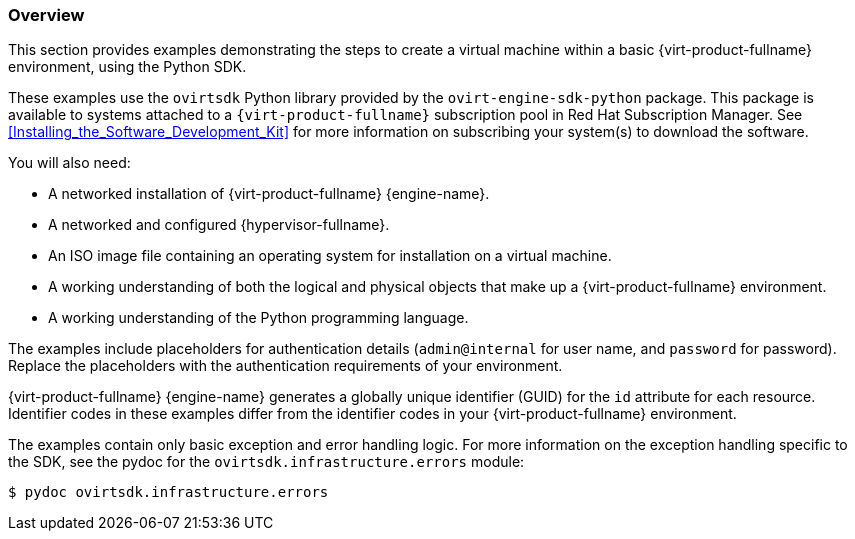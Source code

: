 [[Examples_overview]]
=== Overview

This section provides examples demonstrating the steps to create a virtual machine within a basic {virt-product-fullname} environment, using the Python SDK.

These examples use the `ovirtsdk` Python library provided by the `ovirt-engine-sdk-python` package. This package is available to systems attached to a `{virt-product-fullname}` subscription pool in Red Hat Subscription Manager. See xref:Installing_the_Software_Development_Kit[] for more information on subscribing your system(s) to download the software.


You will also need:

* A networked installation of {virt-product-fullname} {engine-name}.
* A networked and configured {hypervisor-fullname}.
* An ISO image file containing an operating system for installation on a virtual machine.
* A working understanding of both the logical and physical objects that make up a {virt-product-fullname} environment.
* A working understanding of the Python programming language.

The examples include placeholders for authentication details (`admin@internal` for user name, and `password` for password). Replace the placeholders with the authentication requirements of your environment.

{virt-product-fullname} {engine-name} generates a globally unique identifier (GUID) for the `id` attribute for each resource. Identifier codes in these examples differ from the identifier codes in your {virt-product-fullname} environment.

The examples contain only basic exception and error handling logic. For more information on the exception handling specific to the SDK, see the pydoc for the `ovirtsdk.infrastructure.errors` module:

[source,terminal]
----
$ pydoc ovirtsdk.infrastructure.errors
----
